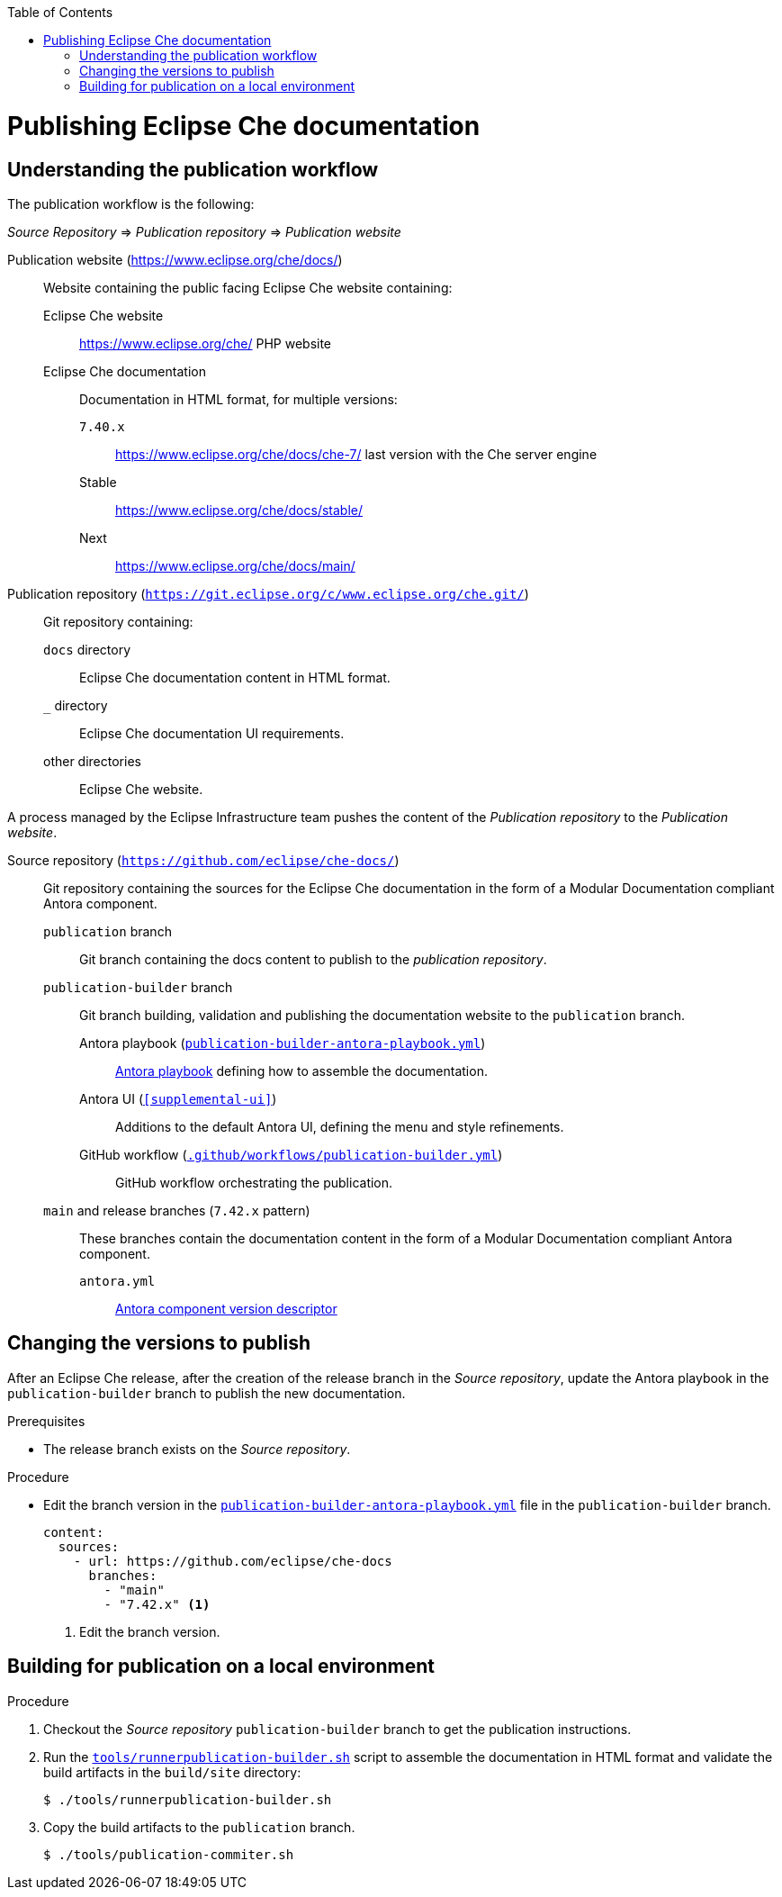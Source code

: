 :toc: 

pass:[<!-- vale RedHat.Headings = NO -->]

= Publishing Eclipse Che documentation

pass:[<!-- vale RedHat.Headings = YES -->]

== Understanding the publication workflow

The publication workflow is the following:

_Source Repository_ => _Publication repository_ => _Publication website_

Publication website (https://www.eclipse.org/che/docs/):: 
Website containing the public facing Eclipse Che website containing:

Eclipse Che website::: 
https://www.eclipse.org/che/
PHP website

Eclipse Che documentation:::
Documentation in HTML format, for multiple versions:

`7.40.x`:::: https://www.eclipse.org/che/docs/che-7/ last version with the Che server engine
Stable:::: https://www.eclipse.org/che/docs/stable/
Next:::: https://www.eclipse.org/che/docs/main/

Publication repository (`https://git.eclipse.org/c/www.eclipse.org/che.git/`):: 
Git repository containing:

`docs` directory:::
Eclipse Che documentation content in HTML format.

`_` directory::: 
Eclipse Che documentation UI requirements.

other directories:::
Eclipse Che website.

A process managed by the Eclipse Infrastructure team pushes the content of the _Publication repository_ to the _Publication website_.

Source repository (`https://github.com/eclipse/che-docs/`):: 
Git repository containing the sources for the Eclipse Che documentation in the form of a Modular Documentation compliant Antora component.

`publication` branch:::
Git branch containing the docs content to publish to the _publication repository_.

`publication-builder` branch:::
Git branch building, validation and publishing the documentation website to the `publication` branch.

Antora playbook (`xref:publication-builder-antora-playbook.yml[]`)::::
link:https://docs.antora.org/antora/2.3/playbook/[Antora playbook] defining how to assemble the documentation.

Antora UI (`xref:supplemental-ui[]`)::::
Additions to the default Antora UI, defining the menu and style refinements.

GitHub workflow (`xref:.github/workflows/publication-builder.yml[]`)::::
GitHub workflow orchestrating the publication.

`main` and release branches (`7.42.x` pattern):::
These branches contain the documentation content in the form of a Modular Documentation compliant Antora component.

`antora.yml`::::
link:https://docs.antora.org/antora/2.3/component-version-descriptor/[Antora component version descriptor]



== Changing the versions to publish

After an Eclipse Che release, after the creation of the release branch in the _Source repository_, update the Antora playbook in the `publication-builder` branch to publish the new documentation.

.Prerequisites

* The release branch exists on the _Source repository_.


.Procedure

* Edit the branch version in the `xref:publication-builder-antora-playbook.yml[]` file in the `publication-builder` branch.
+
[source,yaml]
----
content:
  sources:
    - url: https://github.com/eclipse/che-docs
      branches:
        - "main"
        - "7.42.x" <1>
----
<1> Edit the branch version.

== Building for publication on a local environment

.Procedure

. Checkout the _Source repository_ `publication-builder` branch to get the publication instructions.

. Run the `xref:tools/runnerpublication-builder.sh[]` script to assemble the documentation in HTML format and validate the build artifacts in the `build/site` directory:
+
----
$ ./tools/runnerpublication-builder.sh
----

. Copy the build artifacts to the `publication` branch.
+
----
$ ./tools/publication-commiter.sh
----
